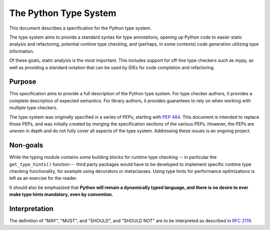 .. _`type-system`:

The Python Type System
======================

This document describes a specification for the Python type system.

The type system aims to provide a standard syntax for type annotations,
opening up Python code to easier static analysis and refactoring,
potential runtime type checking, and (perhaps, in some contexts)
code generation utilizing type information.

Of these goals, static analysis is the most important.  This includes
support for off-line type checkers such as mypy, as well as providing
a standard notation that can be used by IDEs for code completion and
refactoring.

Purpose
-------

This specification aims to provide a full description of the Python
type system. For type checker authors, it provides a complete
description of expected semantics. For library authors, it provides
guarantees to rely on when working with multiple type checkers.

The type system was originally specified in a series of PEPs, starting
with :pep:`484`. This document is intended to replace those PEPs, and
was initially created by merging the specification sections of the
various PEPs. However, the PEPs are uneven in depth and do not fully
cover all aspects of the type system. Addressing these issues is an
ongoing project.

Non-goals
---------

While the typing module contains some building blocks for
runtime type checking -- in particular the ``get_type_hints()``
function -- third party packages would have to be developed to
implement specific runtime type checking functionality, for example
using decorators or metaclasses.  Using type hints for performance
optimizations is left as an exercise for the reader.

It should also be emphasized that **Python will remain a dynamically
typed language, and there is no desire to ever make type hints
mandatory, even by convention.**

Interpretation
--------------

The definition of "MAY", "MUST", and "SHOULD", and "SHOULD NOT" are
to be interpreted as described in :rfc:`2119`.
